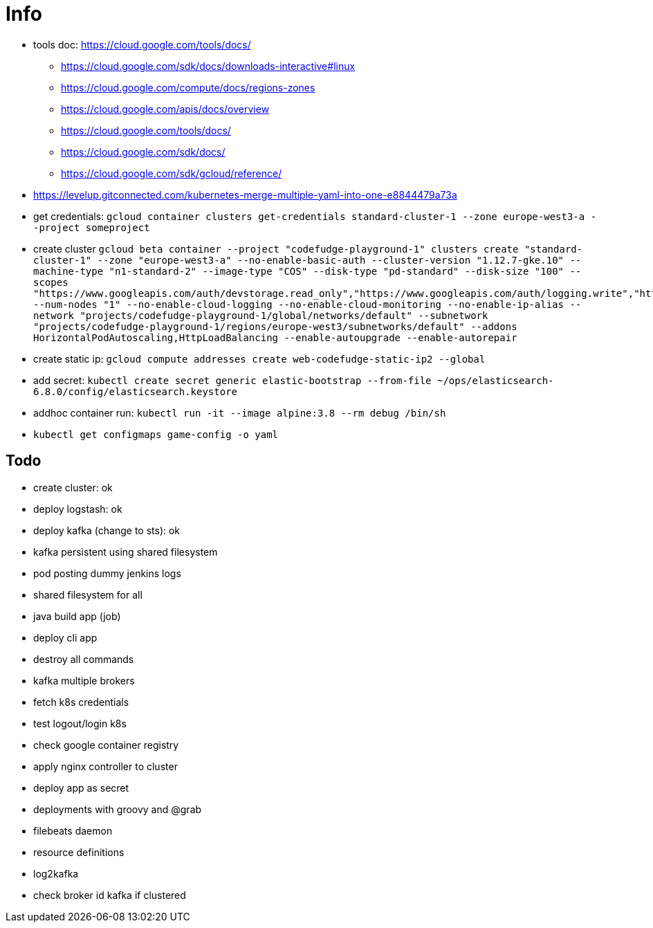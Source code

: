 = Info

* tools doc: https://cloud.google.com/tools/docs/
** https://cloud.google.com/sdk/docs/downloads-interactive#linux
** https://cloud.google.com/compute/docs/regions-zones
** https://cloud.google.com/apis/docs/overview
** https://cloud.google.com/tools/docs/
** https://cloud.google.com/sdk/docs/
** https://cloud.google.com/sdk/gcloud/reference/
* https://levelup.gitconnected.com/kubernetes-merge-multiple-yaml-into-one-e8844479a73a
* get credentials: ```gcloud container clusters get-credentials standard-cluster-1 --zone europe-west3-a --project someproject```
* create cluster ```gcloud beta container --project "codefudge-playground-1" clusters create "standard-cluster-1" --zone "europe-west3-a" --no-enable-basic-auth --cluster-version "1.12.7-gke.10" --machine-type "n1-standard-2" --image-type "COS" --disk-type "pd-standard" --disk-size "100" --scopes "https://www.googleapis.com/auth/devstorage.read_only","https://www.googleapis.com/auth/logging.write","https://www.googleapis.com/auth/monitoring","https://www.googleapis.com/auth/servicecontrol","https://www.googleapis.com/auth/service.management.readonly","https://www.googleapis.com/auth/trace.append" --num-nodes "1" --no-enable-cloud-logging --no-enable-cloud-monitoring --no-enable-ip-alias --network "projects/codefudge-playground-1/global/networks/default" --subnetwork "projects/codefudge-playground-1/regions/europe-west3/subnetworks/default" --addons HorizontalPodAutoscaling,HttpLoadBalancing --enable-autoupgrade --enable-autorepair```
* create static ip: ```gcloud compute addresses create web-codefudge-static-ip2 --global```
* add secret: ```kubectl create secret generic elastic-bootstrap --from-file ~/ops/elasticsearch-6.8.0/config/elasticsearch.keystore```
* addhoc container run: ```kubectl run -it --image alpine:3.8 --rm debug /bin/sh```
* ```kubectl get configmaps game-config -o yaml```


== Todo

* create cluster: ok
* deploy logstash: ok
* deploy kafka (change to sts): ok
* kafka persistent using shared filesystem
* pod posting dummy jenkins logs
* shared filesystem for all
* java build app (job)
* deploy cli app
* destroy all commands
* kafka multiple brokers
* fetch k8s credentials
* test logout/login k8s
* check google container registry
* apply nginx controller to cluster
* deploy app as secret
* deployments with groovy and @grab
* filebeats daemon
* resource definitions
* log2kafka
* check broker id kafka if clustered
